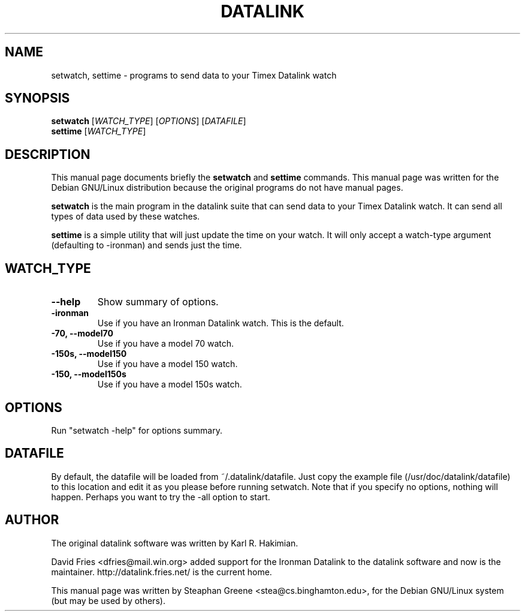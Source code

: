 .\"                                      Hey, EMACS: -*- nroff -*-
.\" First parameter, NAME, should be all caps
.\" Second parameter, SECTION, should be 1-8, maybe w/ subsection
.\" other parameters are allowed: see man(7), man(1)
.TH DATALINK 1 "December  1, 2001"
.\" Please adjust this date whenever revising the manpage.
.\"
.\" Some roff macros, for reference:
.\" .nh        disable hyphenation
.\" .hy        enable hyphenation
.\" .ad l      left justify
.\" .ad b      justify to both left and right margins
.\" .nf        disable filling
.\" .fi        enable filling
.\" .br        insert line break
.\" .sp <n>    insert n+1 empty lines
.\" for manpage-specific macros, see man(7)
.SH NAME
setwatch, settime \- programs to send data to your Timex Datalink watch
.SH SYNOPSIS
.B setwatch
.RI [ WATCH_TYPE ]\ [ OPTIONS ]\ [ DATAFILE ]
.br
.B settime
.RI [ WATCH_TYPE ]
.SH DESCRIPTION
This manual page documents briefly the
.B setwatch
and
.B settime
commands.
This manual page was written for the Debian GNU/Linux distribution
because the original programs do not have manual pages.
.PP
.\" TeX users may be more comfortable with the \fB<whatever>\fP and
.\" \fI<whatever>\fP escape sequences to invode bold face and italics, 
.\" respectively.
\fBsetwatch\fP is the main program in the datalink suite that can send
data to your Timex Datalink watch.  It can send all types of data used
by these watches.
.PP
\fBsettime\fP is a simple utility that will just update the time on your
watch. It will only accept a watch-type argument (defaulting to
-ironman) and sends just the time.
.SH WATCH_TYPE
.TP
.B \-\-help
Show summary of options.
.TP
.B \-ironman
Use if you have an Ironman Datalink watch.  This is the default.
.TP
.B \-70, \-\-model70
Use if you have a model 70 watch.
.TP
.B \-150s, \-\-model150
Use if you have a model 150 watch.
.TP
.B \-150, \-\-model150s
Use if you have a model 150s watch.
.SH OPTIONS
Run "setwatch -help" for options summary.
.SH DATAFILE
By default, the datafile will be loaded from ~/.datalink/datafile.  Just
copy the example file (/usr/doc/datalink/datafile) to this location and
edit it as you please before running setwatch.  Note that if you specify
no options, nothing will happen.  Perhaps you want to try the -all
option to start.
.SH AUTHOR
The original datalink software was written by Karl R. Hakimian.
.PP
David Fries <dfries@mail.win.org> added support for the Ironman Datalink to
the datalink software and now is the maintainer.  http://datalink.fries.net/
is the current home.
.PP
This manual page was written by Steaphan Greene <stea@cs.binghamton.edu>,
for the Debian GNU/Linux system (but may be used by others).
